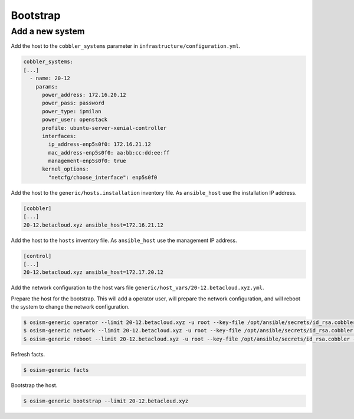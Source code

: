 =========
Bootstrap
=========

Add a new system
================

Add the host to the ``cobbler_systems`` parameter in ``infrastructure/configuration.yml``.

.. code-block:: yaml

   cobbler_systems:
   [...]
     - name: 20-12
       params:
         power_address: 172.16.20.12
         power_pass: password
         power_type: ipmilan
         power_user: openstack
         profile: ubuntu-server-xenial-controller
         interfaces:
           ip_address-enp5s0f0: 172.16.21.12
           mac_address-enp5s0f0: aa:bb:cc:dd:ee:ff
           management-enp5s0f0: true
         kernel_options:
           "netcfg/choose_interface": enp5s0f0

Add the host to the ``generic/hosts.installation`` inventory file. As ``ansible_host`` use the installation IP address.

.. code-block:: ini

   [cobbler]
   [...]
   20-12.betacloud.xyz ansible_host=172.16.21.12

Add the host to the ``hosts`` inventory file. As ``ansible_host`` use the management IP address.

.. code-block:: ini

   [control]
   [...]
   20-12.betacloud.xyz ansible_host=172.17.20.12

Add the network configuration to the host vars file ``generic/host_vars/20-12.betacloud.xyz.yml``.

.. todo::

   Add a sample network configuration here.

Prepare the host for the bootstrap. This will add a operator user, will prepare the network configuration, and will reboot the system to change the network configuration.

.. code-block:: shell

   $ osism-generic operator --limit 20-12.betacloud.xyz -u root --key-file /opt/ansible/secrets/id_rsa.cobbler -i hosts.installation
   $ osism-generic network --limit 20-12.betacloud.xyz -u root --key-file /opt/ansible/secrets/id_rsa.cobbler -i hosts.installation
   $ osism-generic reboot --limit 20-12.betacloud.xyz -u root --key-file /opt/ansible/secrets/id_rsa.cobbler -i hosts.installation

Refresh facts.

.. code-block:: shell

   $ osism-generic facts

Bootstrap the host.

.. code-block:: shell

   $ osism-generic bootstrap --limit 20-12.betacloud.xyz
